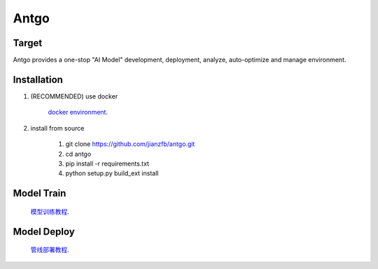 ======================
Antgo
======================

Target
----------------------
Antgo provides a one-stop "AI Model" development,  deployment, analyze, auto-optimize and manage environment.


Installation
----------------------
1. (RECOMMENDED) use docker

    `docker environment <docker/README.md>`__.

2. install from source

    1. git clone https://github.com/jianzfb/antgo.git
    2. cd antgo
    3. pip install -r requirements.txt
    4. python setup.py build_ext install


Model Train
-----------------------
    `模型训练教程 <doc/一站式开发新手教程.md>`__.


Model Deploy
-----------------------
    `管线部署教程 <doc/管线构建和发布.md>`__.

